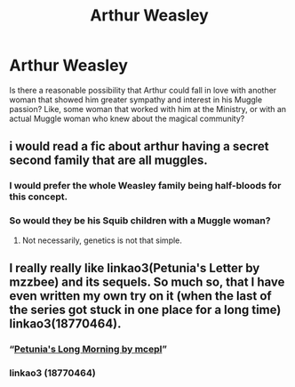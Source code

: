 #+TITLE: Arthur Weasley

* Arthur Weasley
:PROPERTIES:
:Author: CDLegal56
:Score: 4
:DateUnix: 1579320495.0
:DateShort: 2020-Jan-18
:FlairText: Prompt
:END:
Is there a reasonable possibility that Arthur could fall in love with another woman that showed him greater sympathy and interest in his Muggle passion? Like, some woman that worked with him at the Ministry, or with an actual Muggle woman who knew about the magical community?


** i would read a fic about arthur having a secret second family that are all muggles.
:PROPERTIES:
:Author: andrewwaiting
:Score: 4
:DateUnix: 1579321649.0
:DateShort: 2020-Jan-18
:END:

*** I would prefer the whole Weasley family being half-bloods for this concept.
:PROPERTIES:
:Author: Jahoan
:Score: 3
:DateUnix: 1579322542.0
:DateShort: 2020-Jan-18
:END:


*** So would they be his Squib children with a Muggle woman?
:PROPERTIES:
:Author: CDLegal56
:Score: 2
:DateUnix: 1579324043.0
:DateShort: 2020-Jan-18
:END:

**** Not necessarily, genetics is not that simple.
:PROPERTIES:
:Author: ceplma
:Score: 3
:DateUnix: 1579349297.0
:DateShort: 2020-Jan-18
:END:


** I really really like linkao3(Petunia's Letter by mzzbee) and its sequels. So much so, that I have even written my own try on it (when the last of the series got stuck in one place for a long time) linkao3(18770464).
:PROPERTIES:
:Author: ceplma
:Score: 4
:DateUnix: 1579340558.0
:DateShort: 2020-Jan-18
:END:

*** “[[https://archiveofourown.org/works/18770464][Petunia's Long Morning by mcepl]]”
:PROPERTIES:
:Author: ceplma
:Score: 3
:DateUnix: 1579349275.0
:DateShort: 2020-Jan-18
:END:


*** linkao3 (18770464)
:PROPERTIES:
:Author: MajicReno
:Score: 3
:DateUnix: 1579358030.0
:DateShort: 2020-Jan-18
:END:
